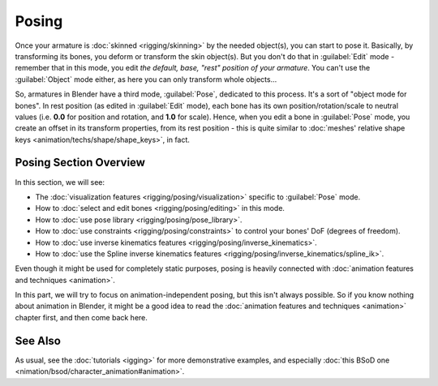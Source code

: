 
..    TODO/Review: {{review|partial=X}} .

Posing
======

Once your armature is :doc:`skinned <rigging/skinning>` by the needed object(s), you can start to pose it. Basically, by transforming its bones, you deform or transform the skin object(s). But you don't do that in :guilabel:`Edit` mode - remember that in this mode, you edit *the default, base, "rest" position of your armature*\ . You can't use the :guilabel:`Object` mode either, as here you can only transform whole objects…

So, armatures in Blender have a third mode, :guilabel:`Pose`\ , dedicated to this process. It's a sort of "object mode for bones". In rest position (as edited in :guilabel:`Edit` mode), each bone has its own position/rotation/scale to neutral values (i.e. **0.0** for position and rotation, and **1.0** for scale). Hence, when you edit a bone in :guilabel:`Pose` mode, you create an offset in its transform properties, from its rest position - this is quite similar to :doc:`meshes' relative shape keys <animation/techs/shape/shape_keys>`\ , in fact.


Posing Section Overview
-----------------------

In this section, we will see:

- The :doc:`visualization features <rigging/posing/visualization>` specific to :guilabel:`Pose` mode.
- How to :doc:`select and edit bones <rigging/posing/editing>` in this mode.
- How to :doc:`use pose library <rigging/posing/pose_library>`\ .
- How to :doc:`use constraints <rigging/posing/constraints>` to control your bones' DoF (degrees of freedom).
- How to :doc:`use inverse kinematics features <rigging/posing/inverse_kinematics>`\ .
- How to :doc:`use the Spline inverse kinematics features <rigging/posing/inverse_kinematics/spline_ik>`\ .

Even though it might be used for completely static purposes, posing is heavily connected with :doc:`animation features and techniques <animation>`\ .

In this part, we will try to focus on animation-independent posing, but this isn't always possible. So if you know nothing about animation in Blender, it might be a good idea to read the :doc:`animation features and techniques <animation>` chapter first, and then come back here.


See Also
--------

As usual, see the :doc:`tutorials <igging>` for more demonstrative examples, and especially :doc:`this BSoD one <nimation/bsod/character_animation#animation>`\ .


